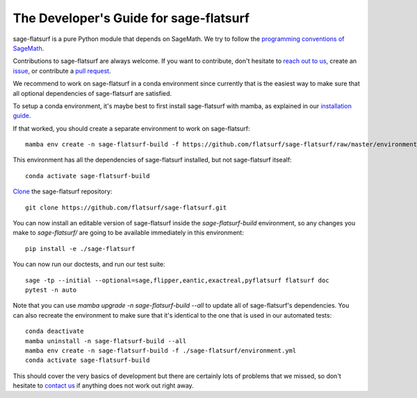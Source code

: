 .. _developers-guide:

The Developer's Guide for sage-flatsurf
=======================================

sage-flatsurf is a pure Python module that depends on SageMath. We try to
follow the `programming conventions of SageMath
<https://doc.sagemath.org/html/en/developer/coding_basics.html>`_.

Contributions to sage-flatsurf are always welcome. If you want to contribute,
don't hesitate to `reach out to us <https://flatsurf.github.io>`_, create an
`issue <https://github.com/flatsurf/sage-flatsurf/issues>`_, or contribute a
`pull request <https://github.com/flatsurf/sage-flatsurf/pulls>`_.

We recommend to work on sage-flatsurf in a conda environment since currently
that is the easiest way to make sure that all optional dependencies of
sage-flatsurf are satisfied.

To setup a conda environment, it's maybe best to first install sage-flatsurf
with mamba, as explained in our `installation guide <installation-mamba>`_.

If that worked, you should create a separate environment to work on
sage-flatsurf::

        mamba env create -n sage-flatsurf-build -f https://github.com/flatsurf/sage-flatsurf/raw/master/environment.yml

This environment has all the dependencies of sage-flatsurf installed, but not
sage-flatsurf itsealf::

        conda activate sage-flatsurf-build

`Clone <https://swcarpentry.github.io/git-novice/>`_ the sage-flatsurf
repository::

        git clone https://github.com/flatsurf/sage-flatsurf.git

You can now install an editable version of sage-flatsurf inside the `sage-flatsurf-build` environment, so any changes you make to `sage-flatsurf/` are going to be available immediately in this environment::

        pip install -e ./sage-flatsurf

You can now run our doctests, and run our test suite::

        sage -tp --initial --optional=sage,flipper,eantic,exactreal,pyflatsurf flatsurf doc
        pytest -n auto

Note that you can use `mamba upgrade -n sage-flatsurf-build --all` to update all of sage-flatsurf's dependencies. You can also recreate the environment to make sure that it's identical to the one that is used in our automated tests::

        conda deactivate
        mamba uninstall -n sage-flatsurf-build --all
        mamba env create -n sage-flatsurf-build -f ./sage-flatsurf/environment.yml
        conda activate sage-flatsurf-build

This should cover the very basics of development but there are certainly lots
of problems that we missed, so don't hesitate to `contact us
<https://flatsurf.github.io>`_ if anything does not work out right away.
